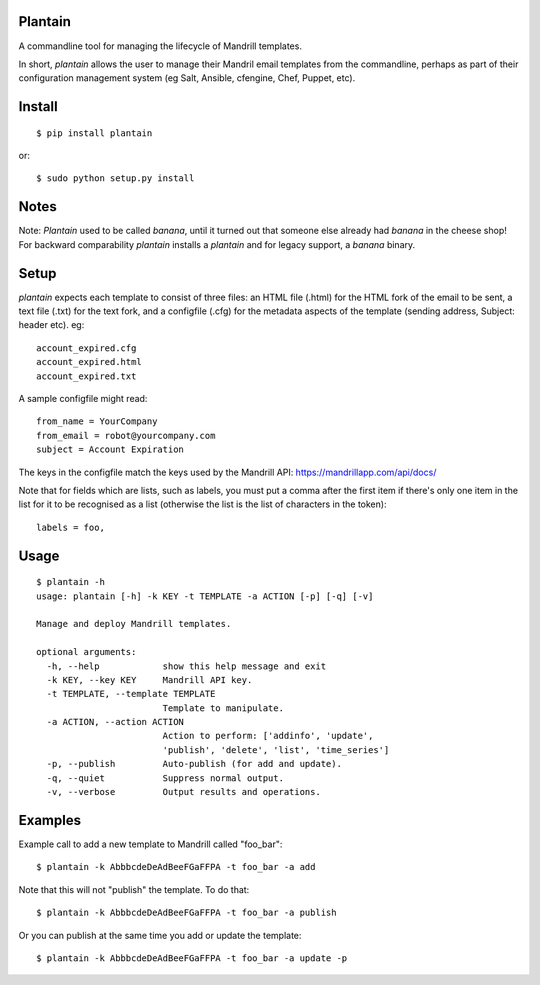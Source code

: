 Plantain
========

.. image:: plantain.jp

A commandline tool for managing the lifecycle of Mandrill templates.

In short, *plantain* allows the user to manage their Mandril email
templates from the commandline, perhaps as part of their configuration
management system (eg Salt, Ansible, cfengine, Chef, Puppet, etc).

Install
=======

::

    $ pip install plantain

or:

::

    $ sudo python setup.py install

Notes
=====

Note: *Plantain* used to be called *banana*, until it turned out
that someone else already had *banana* in the cheese shop! For
backward comparability *plantain* installs a *plantain* and for
legacy support, a *banana* binary.

Setup
=====

*plantain* expects each template to consist of three files: an HTML
file (.html) for the HTML fork of the email to be sent, a text file
(.txt) for the text fork, and a configfile (.cfg) for the metadata
aspects of the template (sending address, Subject: header etc). eg:

::

    account_expired.cfg
    account_expired.html
    account_expired.txt

A sample configfile might read:

::

    from_name = YourCompany
    from_email = robot@yourcompany.com
    subject = Account Expiration

The keys in the configfile match the keys used by the Mandrill API: https://mandrillapp.com/api/docs/

Note that for fields which are lists, such as labels, you must put a
comma after the first item if there's only one item in the list for it
to be recognised as a list (otherwise the list is the list of characters
in the token):

::

    labels = foo,

Usage
=====

::

    $ plantain -h
    usage: plantain [-h] -k KEY -t TEMPLATE -a ACTION [-p] [-q] [-v]

    Manage and deploy Mandrill templates.

    optional arguments:
      -h, --help            show this help message and exit
      -k KEY, --key KEY     Mandrill API key.
      -t TEMPLATE, --template TEMPLATE
                            Template to manipulate.
      -a ACTION, --action ACTION
                            Action to perform: ['addinfo', 'update',
                            'publish', 'delete', 'list', 'time_series']
      -p, --publish         Auto-publish (for add and update).
      -q, --quiet           Suppress normal output.
      -v, --verbose         Output results and operations.

Examples
========

Example call to add a new template to Mandrill called "foo\_bar":

::

    $ plantain -k AbbbcdeDeAdBeeFGaFFPA -t foo_bar -a add

Note that this will not "publish" the template. To do that:

::

    $ plantain -k AbbbcdeDeAdBeeFGaFFPA -t foo_bar -a publish

Or you can publish at the same time you add or update the template:

::

    $ plantain -k AbbbcdeDeAdBeeFGaFFPA -t foo_bar -a update -p

